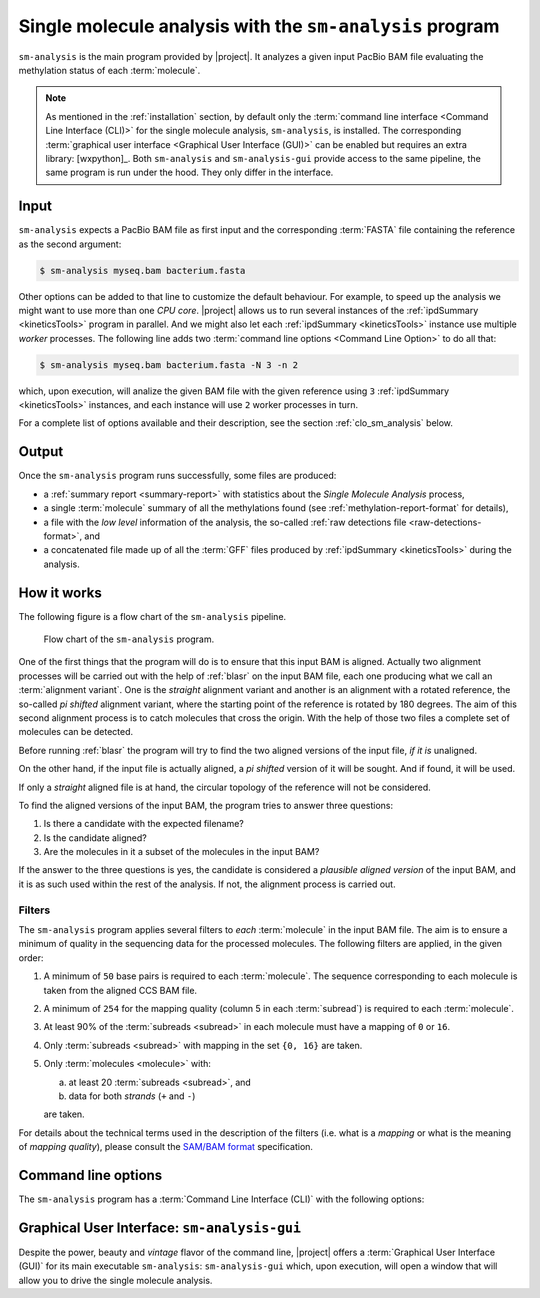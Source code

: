 .. highlight:: shell

.. _sm-analysis:

Single molecule analysis with the ``sm-analysis`` program
=========================================================

``sm-analysis`` is the main program provided by |project|. It analyzes a
given input PacBio BAM file evaluating the methylation status of
each :term:`molecule`.

.. note::
   As mentioned in the :ref:`installation` section, by default only
   the :term:`command line interface <Command Line Interface (CLI)>` for
   the single molecule analysis, ``sm-analysis``, is installed. The
   corresponding :term:`graphical user interface <Graphical User Interface (GUI)>`
   can be enabled but requires an extra library: [wxpython]_.
   Both ``sm-analysis`` and ``sm-analysis-gui`` provide access to the
   same pipeline, the same program is run under the hood. They only differ
   in the interface.


Input
-----

``sm-analysis`` expects a PacBio BAM file as first input and the
corresponding :term:`FASTA` file containing the reference as the second
argument:

.. code-block:: console

    $ sm-analysis myseq.bam bacterium.fasta

Other options can be added to that line to customize the default behaviour.
For example, to speed up the analysis we might want to use more than one
*CPU core*. |project| allows us to run several instances of the
:ref:`ipdSummary <kineticsTools>` program in parallel. And we might also
let each :ref:`ipdSummary <kineticsTools>` instance use multiple *worker*
processes. The following line adds two
:term:`command line options <Command Line Option>` to do all that:

.. code-block:: console

    $ sm-analysis myseq.bam bacterium.fasta -N 3 -n 2

which, upon execution, will analize the given BAM file with the given reference
using ``3`` :ref:`ipdSummary <kineticsTools>` instances, and each instance
will use ``2`` worker processes in turn.

For a complete list of options available and their description, see the
section :ref:`clo_sm_analysis` below.


Output
------

Once the ``sm-analysis`` program runs successfully, some files are produced:

* a :ref:`summary report <summary-report>` with statistics about the
  *Single Molecule Analysis* process,
* a single :term:`molecule` summary of all the methylations found (see
  :ref:`methylation-report-format` for details),
* a file with the *low level* information of the analysis, the so-called
  :ref:`raw detections file <raw-detections-format>`, and
* a concatenated file made up of all the :term:`GFF` files produced
  by :ref:`ipdSummary <kineticsTools>` during the analysis.


How it works
------------

The following figure is a flow chart of the ``sm-analysis`` pipeline.

.. figure:: flow_chart_sm_analysis.png
   :scale: 50 %
   :alt: sm-analysis

   Flow chart of the ``sm-analysis`` program.


One of the first things that
the program will do is to ensure that this input BAM is aligned. Actually
two alignment processes will be carried out with the help of
:ref:`blasr` on the input BAM file, each one producing what we call an
:term:`alignment variant`. One is the *straight* alignment variant and
another is an alignment with a rotated reference, the so-called *pi shifted*
alignment variant, where the starting point of the
reference is rotated by 180 degrees. The aim of this second alignment
process is to catch molecules that cross the origin. With the help of those
two files a complete set of molecules can be detected.

Before running :ref:`blasr` the program will try to find the two aligned
versions of the input file, *if it is* unaligned.

On the other hand, if the input file is actually aligned, a *pi shifted*
version of it will be sought. And if found, it will be used.

If only a *straight* aligned file is at hand, the circular topology of the
reference will not be considered.

To find the aligned versions of the input BAM, the program tries to answer
three questions:

1. Is there a candidate with the expected filename?
2. Is the candidate aligned?
3. Are the molecules in it a subset of the molecules in the input BAM?

If the answer to the three questions is yes, the candidate is considered
a *plausible aligned version* of the input BAM, and it is as such used
within the rest of the analysis. If not, the alignment process is carried
out.


Filters
^^^^^^^

The ``sm-analysis`` program applies several filters to *each* :term:`molecule`
in the input BAM file. The aim is to ensure a minimum of quality in the
sequencing data for the processed molecules.
The following filters are applied, in the given order:

1. A minimum of ``50`` base pairs is required to each :term:`molecule`.
   The sequence corresponding to each molecule is taken from the
   aligned CCS BAM file.
2. A minimum of ``254`` for the mapping quality (column 5 in each
   :term:`subread`) is required to each :term:`molecule`.
3. At least 90% of the :term:`subreads <subread>` in each molecule
   must have a mapping of ``0`` or ``16``.
4. Only :term:`subreads <subread>` with mapping in the set ``{0, 16}``
   are taken.
5. Only :term:`molecules <molecule>` with:

   a. at least 20 :term:`subreads <subread>`, and
   b. data for both *strands* (``+`` and ``-``)

   are taken.

For details about the technical terms used in the description of the filters
(i.e. what is a *mapping* or what is the meaning of *mapping quality*),
please consult the `SAM/BAM format`_ specification.


.. _`SAM/BAM format`: https://samtools.github.io/hts-specs/SAMv1.pdf


.. _clo_sm_analysis:

Command line options
--------------------

The ``sm-analysis`` program has a :term:`Command Line Interface (CLI)`
with the following options:

.. program:: sm-analysis

.. option:: <BAM-FILE>

   Input file in BAM format


.. option:: <ALIGNMENT-FILE>

   Input file containing the alignment in FASTA format (typically a file
   ending in '.fa' or '.fasta'). A companion '.fa.fai'/'.fasta.fai' file
   is also needed but it will be created if not found.


.. option:: -M <MODEL>, --ipd-model <MODEL>

   Model to be used by ipdSummary to identify the type of modification. MODEL
   must be either the model name or the path to the ipd model. First, the
   program will make an attempt to interprete MODEL as a path to a file
   defining a model; if that fails, MODEL will be understood to be the name
   of a model that must be accessible in the resources directory of
   :ref:`kineticsTools` (e.g. ``-M SP3-C3`` would trigger a search for a
   file called ``SP3-C3.npz.gz`` within the directory with models provided
   by :ref:`kineticsTools`). If this option is not given, the default model
   in ipdSummary is used.


.. option:: -b <PATH>, --blasr-path <PATH>

   Path to the :ref:`blasr` program. If not given, the program is expected
   to be found in :term:`PATH`.


.. option:: -p <PATH>, --pbindex-path <PATH>

   Path to the :ref:`pbindex` program. If not given, the program is expected
   to be found in :term:`PATH`.


.. option:: -i <PATH>, --ipdsummary-path <PATH>

   Path to the ``ipdSummary`` program (see :ref:`kineticsTools`). If not given,
   the program is expected to be found in :term:`PATH`.


.. option:: -c <PATH>, --ccs-path <PATH>

   Path to the :ref:`ccs` program. If not given, the program is expected
   to be found in :term:`PATH`.


.. option:: -N <INT>, --num-simultaneous-ipdsummarys <INT>

   Number of simultaneous instances of ipdSummary that will
   cooperate to process the molecules (default: 1).


.. option:: -n <INT>, --num-workers-per-ipdsummary <INT>

   Number of worker processes that each instance of ipdSummary will
   spawn (default: 1).


.. option:: --nprocs-blasr <INT>

   Number of worker processes that each instance of blasr will
   spawn (default: 1).


.. option:: -P <PARTITION:NUMBER-OF-PARTITIONS>, --partition <PARTITION:NUMBER-OF-PARTITIONS>

   This option instructs the program to only analyze a fraction
   (partition) of the molecules present in the input bam file. The
   file is divided in `NUMBER OF PARTITIONS` (almost) equal pieces
   but ONLY the PARTITION-th partition (fraction) is analyzed.
   For instance, `--partition 3:7` means that the bam file is
   divided in seven pieces but only the third piece is analyzed
   by the current instance of sm-analysis. By default, all the file
   is analyzed.


.. option:: -C <PATH>, --CCS-bam-file <PATH>

   The CCS file in BAM format can be optionally provided;
   otherwise it is computed. It is necessary to create the
   reference mapping between *hole numbers* and the DNA sequence
   of the corresponding fragment, or *molecule*. After being
   aligned, the file will be also used to determine the position
   of each molecule in the report of methylation states. If the
   CCS BAM file is provided, and any of the necessary aligned
   versions of it is not found, the CCS file will be aligned to
   be able to get the positions. If this option is not used, a
   CCS BAM will be generated from the original BAM file using
   the ``ccs`` program.


.. option:: --keep-temp-dir

   Should we keep a copy of the temporary files generated?
   (default: No).


.. option:: -m <MOD-TYPE>, --modification-types <MOD-TYPE>

   Focus only in the requested modification types (default: m6A).
   Multiple space-separated values can be given.


.. option:: --only-produce-methylation-report

   Use this flag to only produce the methylation report from the
   per detection csv file (default: No).


.. option:: -v, --verbose

   Run the program in *verbose mode* such that much more runtime
   details are produced.





Graphical User Interface: ``sm-analysis-gui``
---------------------------------------------

Despite the power, beauty and *vintage* flavor of the command line, |project| offers
a :term:`Graphical User Interface (GUI)` for its main executable ``sm-analysis``:
``sm-analysis-gui`` which, upon execution, will open a window that will allow
you to drive the single molecule analysis.

